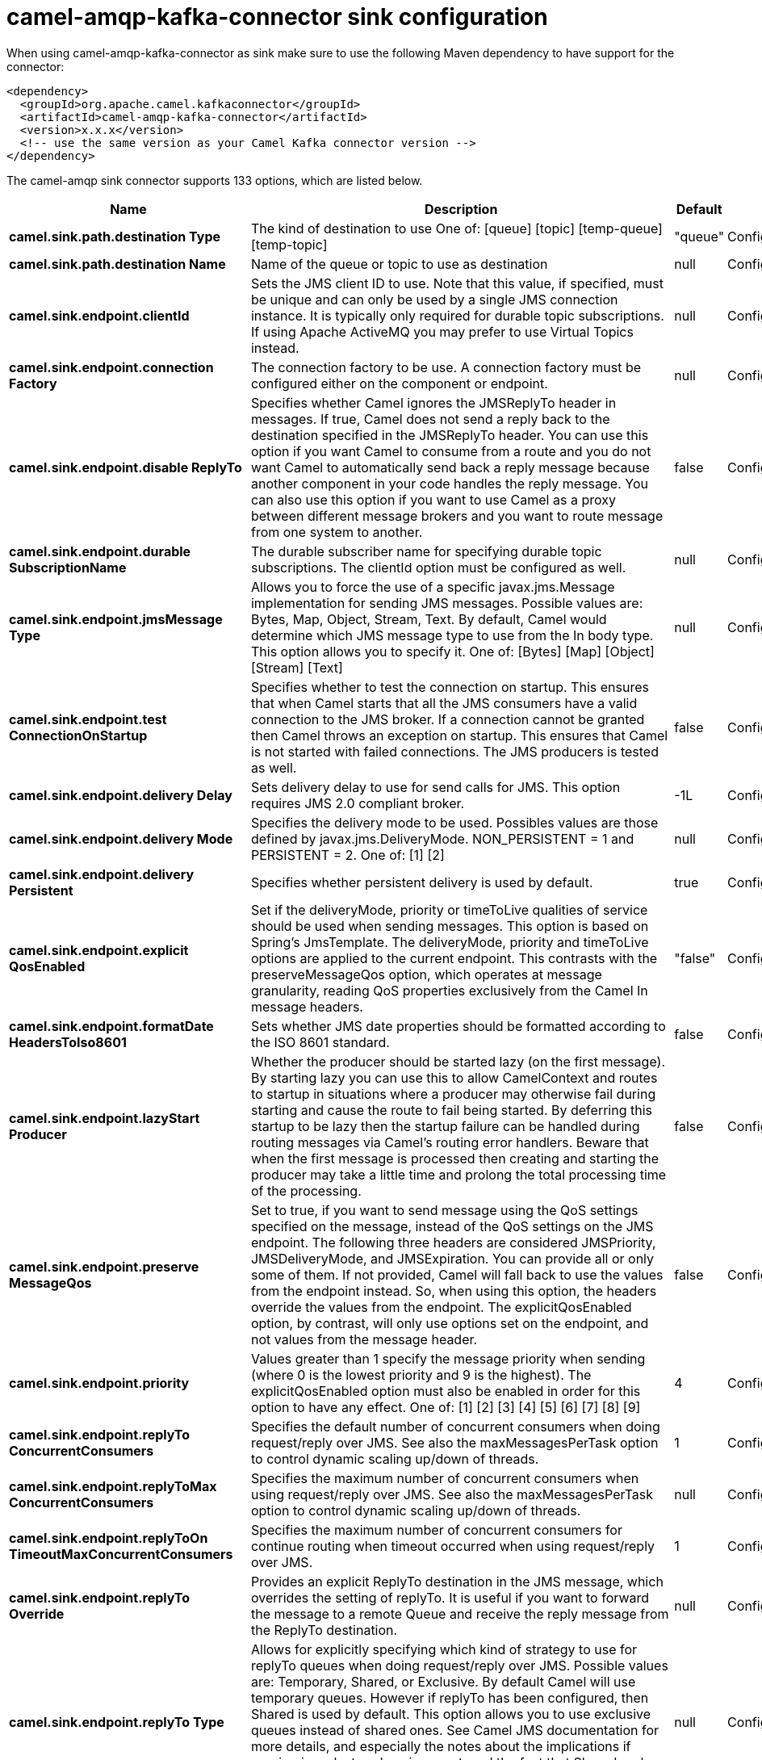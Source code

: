 // kafka-connector options: START
[[camel-amqp-kafka-connector-sink]]
= camel-amqp-kafka-connector sink configuration

When using camel-amqp-kafka-connector as sink make sure to use the following Maven dependency to have support for the connector:

[source,xml]
----
<dependency>
  <groupId>org.apache.camel.kafkaconnector</groupId>
  <artifactId>camel-amqp-kafka-connector</artifactId>
  <version>x.x.x</version>
  <!-- use the same version as your Camel Kafka connector version -->
</dependency>
----


The camel-amqp sink connector supports 133 options, which are listed below.



[width="100%",cols="2,5,^1,2",options="header"]
|===
| Name | Description | Default | Priority
| *camel.sink.path.destination Type* | The kind of destination to use One of: [queue] [topic] [temp-queue] [temp-topic] | "queue" | ConfigDef.Importance.MEDIUM
| *camel.sink.path.destination Name* | Name of the queue or topic to use as destination | null | ConfigDef.Importance.HIGH
| *camel.sink.endpoint.clientId* | Sets the JMS client ID to use. Note that this value, if specified, must be unique and can only be used by a single JMS connection instance. It is typically only required for durable topic subscriptions. If using Apache ActiveMQ you may prefer to use Virtual Topics instead. | null | ConfigDef.Importance.MEDIUM
| *camel.sink.endpoint.connection Factory* | The connection factory to be use. A connection factory must be configured either on the component or endpoint. | null | ConfigDef.Importance.MEDIUM
| *camel.sink.endpoint.disable ReplyTo* | Specifies whether Camel ignores the JMSReplyTo header in messages. If true, Camel does not send a reply back to the destination specified in the JMSReplyTo header. You can use this option if you want Camel to consume from a route and you do not want Camel to automatically send back a reply message because another component in your code handles the reply message. You can also use this option if you want to use Camel as a proxy between different message brokers and you want to route message from one system to another. | false | ConfigDef.Importance.MEDIUM
| *camel.sink.endpoint.durable SubscriptionName* | The durable subscriber name for specifying durable topic subscriptions. The clientId option must be configured as well. | null | ConfigDef.Importance.MEDIUM
| *camel.sink.endpoint.jmsMessage Type* | Allows you to force the use of a specific javax.jms.Message implementation for sending JMS messages. Possible values are: Bytes, Map, Object, Stream, Text. By default, Camel would determine which JMS message type to use from the In body type. This option allows you to specify it. One of: [Bytes] [Map] [Object] [Stream] [Text] | null | ConfigDef.Importance.MEDIUM
| *camel.sink.endpoint.test ConnectionOnStartup* | Specifies whether to test the connection on startup. This ensures that when Camel starts that all the JMS consumers have a valid connection to the JMS broker. If a connection cannot be granted then Camel throws an exception on startup. This ensures that Camel is not started with failed connections. The JMS producers is tested as well. | false | ConfigDef.Importance.MEDIUM
| *camel.sink.endpoint.delivery Delay* | Sets delivery delay to use for send calls for JMS. This option requires JMS 2.0 compliant broker. | -1L | ConfigDef.Importance.MEDIUM
| *camel.sink.endpoint.delivery Mode* | Specifies the delivery mode to be used. Possibles values are those defined by javax.jms.DeliveryMode. NON_PERSISTENT = 1 and PERSISTENT = 2. One of: [1] [2] | null | ConfigDef.Importance.MEDIUM
| *camel.sink.endpoint.delivery Persistent* | Specifies whether persistent delivery is used by default. | true | ConfigDef.Importance.MEDIUM
| *camel.sink.endpoint.explicit QosEnabled* | Set if the deliveryMode, priority or timeToLive qualities of service should be used when sending messages. This option is based on Spring's JmsTemplate. The deliveryMode, priority and timeToLive options are applied to the current endpoint. This contrasts with the preserveMessageQos option, which operates at message granularity, reading QoS properties exclusively from the Camel In message headers. | "false" | ConfigDef.Importance.MEDIUM
| *camel.sink.endpoint.formatDate HeadersToIso8601* | Sets whether JMS date properties should be formatted according to the ISO 8601 standard. | false | ConfigDef.Importance.MEDIUM
| *camel.sink.endpoint.lazyStart Producer* | Whether the producer should be started lazy (on the first message). By starting lazy you can use this to allow CamelContext and routes to startup in situations where a producer may otherwise fail during starting and cause the route to fail being started. By deferring this startup to be lazy then the startup failure can be handled during routing messages via Camel's routing error handlers. Beware that when the first message is processed then creating and starting the producer may take a little time and prolong the total processing time of the processing. | false | ConfigDef.Importance.MEDIUM
| *camel.sink.endpoint.preserve MessageQos* | Set to true, if you want to send message using the QoS settings specified on the message, instead of the QoS settings on the JMS endpoint. The following three headers are considered JMSPriority, JMSDeliveryMode, and JMSExpiration. You can provide all or only some of them. If not provided, Camel will fall back to use the values from the endpoint instead. So, when using this option, the headers override the values from the endpoint. The explicitQosEnabled option, by contrast, will only use options set on the endpoint, and not values from the message header. | false | ConfigDef.Importance.MEDIUM
| *camel.sink.endpoint.priority* | Values greater than 1 specify the message priority when sending (where 0 is the lowest priority and 9 is the highest). The explicitQosEnabled option must also be enabled in order for this option to have any effect. One of: [1] [2] [3] [4] [5] [6] [7] [8] [9] | 4 | ConfigDef.Importance.MEDIUM
| *camel.sink.endpoint.replyTo ConcurrentConsumers* | Specifies the default number of concurrent consumers when doing request/reply over JMS. See also the maxMessagesPerTask option to control dynamic scaling up/down of threads. | 1 | ConfigDef.Importance.MEDIUM
| *camel.sink.endpoint.replyToMax ConcurrentConsumers* | Specifies the maximum number of concurrent consumers when using request/reply over JMS. See also the maxMessagesPerTask option to control dynamic scaling up/down of threads. | null | ConfigDef.Importance.MEDIUM
| *camel.sink.endpoint.replyToOn TimeoutMaxConcurrentConsumers* | Specifies the maximum number of concurrent consumers for continue routing when timeout occurred when using request/reply over JMS. | 1 | ConfigDef.Importance.MEDIUM
| *camel.sink.endpoint.replyTo Override* | Provides an explicit ReplyTo destination in the JMS message, which overrides the setting of replyTo. It is useful if you want to forward the message to a remote Queue and receive the reply message from the ReplyTo destination. | null | ConfigDef.Importance.MEDIUM
| *camel.sink.endpoint.replyTo Type* | Allows for explicitly specifying which kind of strategy to use for replyTo queues when doing request/reply over JMS. Possible values are: Temporary, Shared, or Exclusive. By default Camel will use temporary queues. However if replyTo has been configured, then Shared is used by default. This option allows you to use exclusive queues instead of shared ones. See Camel JMS documentation for more details, and especially the notes about the implications if running in a clustered environment, and the fact that Shared reply queues has lower performance than its alternatives Temporary and Exclusive. One of: [Temporary] [Shared] [Exclusive] | null | ConfigDef.Importance.MEDIUM
| *camel.sink.endpoint.request Timeout* | The timeout for waiting for a reply when using the InOut Exchange Pattern (in milliseconds). The default is 20 seconds. You can include the header CamelJmsRequestTimeout to override this endpoint configured timeout value, and thus have per message individual timeout values. See also the requestTimeoutCheckerInterval option. | 20000L | ConfigDef.Importance.MEDIUM
| *camel.sink.endpoint.timeToLive* | When sending messages, specifies the time-to-live of the message (in milliseconds). | -1L | ConfigDef.Importance.MEDIUM
| *camel.sink.endpoint.allow AdditionalHeaders* | This option is used to allow additional headers which may have values that are invalid according to JMS specification. For example some message systems such as WMQ do this with header names using prefix JMS_IBM_MQMD_ containing values with byte array or other invalid types. You can specify multiple header names separated by comma, and use as suffix for wildcard matching. | null | ConfigDef.Importance.MEDIUM
| *camel.sink.endpoint.allowNull Body* | Whether to allow sending messages with no body. If this option is false and the message body is null, then an JMSException is thrown. | true | ConfigDef.Importance.MEDIUM
| *camel.sink.endpoint.alwaysCopy Message* | If true, Camel will always make a JMS message copy of the message when it is passed to the producer for sending. Copying the message is needed in some situations, such as when a replyToDestinationSelectorName is set (incidentally, Camel will set the alwaysCopyMessage option to true, if a replyToDestinationSelectorName is set) | false | ConfigDef.Importance.MEDIUM
| * camel.sink.endpoint.correlation Property* | When using InOut exchange pattern use this JMS property instead of JMSCorrelationID JMS property to correlate messages. If set messages will be correlated solely on the value of this property JMSCorrelationID property will be ignored and not set by Camel. | null | ConfigDef.Importance.MEDIUM
| *camel.sink.endpoint.disable TimeToLive* | Use this option to force disabling time to live. For example when you do request/reply over JMS, then Camel will by default use the requestTimeout value as time to live on the message being sent. The problem is that the sender and receiver systems have to have their clocks synchronized, so they are in sync. This is not always so easy to archive. So you can use disableTimeToLive=true to not set a time to live value on the sent message. Then the message will not expire on the receiver system. See below in section About time to live for more details. | false | ConfigDef.Importance.MEDIUM
| *camel.sink.endpoint.forceSend OriginalMessage* | When using mapJmsMessage=false Camel will create a new JMS message to send to a new JMS destination if you touch the headers (get or set) during the route. Set this option to true to force Camel to send the original JMS message that was received. | false | ConfigDef.Importance.MEDIUM
| *camel.sink.endpoint.include SentJMSMessageID* | Only applicable when sending to JMS destination using InOnly (eg fire and forget). Enabling this option will enrich the Camel Exchange with the actual JMSMessageID that was used by the JMS client when the message was sent to the JMS destination. | false | ConfigDef.Importance.MEDIUM
| *camel.sink.endpoint.replyTo CacheLevelName* | Sets the cache level by name for the reply consumer when doing request/reply over JMS. This option only applies when using fixed reply queues (not temporary). Camel will by default use: CACHE_CONSUMER for exclusive or shared w/ replyToSelectorName. And CACHE_SESSION for shared without replyToSelectorName. Some JMS brokers such as IBM WebSphere may require to set the replyToCacheLevelName=CACHE_NONE to work. Note: If using temporary queues then CACHE_NONE is not allowed, and you must use a higher value such as CACHE_CONSUMER or CACHE_SESSION. One of: [CACHE_AUTO] [CACHE_CONNECTION] [CACHE_CONSUMER] [CACHE_NONE] [CACHE_SESSION] | null | ConfigDef.Importance.MEDIUM
| *camel.sink.endpoint.replyTo DestinationSelectorName* | Sets the JMS Selector using the fixed name to be used so you can filter out your own replies from the others when using a shared queue (that is, if you are not using a temporary reply queue). | null | ConfigDef.Importance.MEDIUM
| *camel.sink.endpoint.stream MessageTypeEnabled* | Sets whether StreamMessage type is enabled or not. Message payloads of streaming kind such as files, InputStream, etc will either by sent as BytesMessage or StreamMessage. This option controls which kind will be used. By default BytesMessage is used which enforces the entire message payload to be read into memory. By enabling this option the message payload is read into memory in chunks and each chunk is then written to the StreamMessage until no more data. | false | ConfigDef.Importance.MEDIUM
| *camel.sink.endpoint.allow SerializedHeaders* | Controls whether or not to include serialized headers. Applies only when transferExchange is true. This requires that the objects are serializable. Camel will exclude any non-serializable objects and log it at WARN level. | false | ConfigDef.Importance.MEDIUM
| *camel.sink.endpoint.asyncStart Listener* | Whether to startup the JmsConsumer message listener asynchronously, when starting a route. For example if a JmsConsumer cannot get a connection to a remote JMS broker, then it may block while retrying and/or failover. This will cause Camel to block while starting routes. By setting this option to true, you will let routes startup, while the JmsConsumer connects to the JMS broker using a dedicated thread in asynchronous mode. If this option is used, then beware that if the connection could not be established, then an exception is logged at WARN level, and the consumer will not be able to receive messages; You can then restart the route to retry. | false | ConfigDef.Importance.MEDIUM
| *camel.sink.endpoint.asyncStop Listener* | Whether to stop the JmsConsumer message listener asynchronously, when stopping a route. | false | ConfigDef.Importance.MEDIUM
| *camel.sink.endpoint.basic PropertyBinding* | Whether the endpoint should use basic property binding (Camel 2.x) or the newer property binding with additional capabilities | false | ConfigDef.Importance.MEDIUM
| * camel.sink.endpoint.destination Resolver* | A pluggable org.springframework.jms.support.destination.DestinationResolver that allows you to use your own resolver (for example, to lookup the real destination in a JNDI registry). | null | ConfigDef.Importance.MEDIUM
| *camel.sink.endpoint.error Handler* | Specifies a org.springframework.util.ErrorHandler to be invoked in case of any uncaught exceptions thrown while processing a Message. By default these exceptions will be logged at the WARN level, if no errorHandler has been configured. You can configure logging level and whether stack traces should be logged using errorHandlerLoggingLevel and errorHandlerLogStackTrace options. This makes it much easier to configure, than having to code a custom errorHandler. | null | ConfigDef.Importance.MEDIUM
| *camel.sink.endpoint.exception Listener* | Specifies the JMS Exception Listener that is to be notified of any underlying JMS exceptions. | null | ConfigDef.Importance.MEDIUM
| *camel.sink.endpoint.header FilterStrategy* | To use a custom HeaderFilterStrategy to filter header to and from Camel message. | null | ConfigDef.Importance.MEDIUM
| *camel.sink.endpoint.idle ConsumerLimit* | Specify the limit for the number of consumers that are allowed to be idle at any given time. | 1 | ConfigDef.Importance.MEDIUM
| *camel.sink.endpoint.idleTask ExecutionLimit* | Specifies the limit for idle executions of a receive task, not having received any message within its execution. If this limit is reached, the task will shut down and leave receiving to other executing tasks (in the case of dynamic scheduling; see the maxConcurrentConsumers setting). There is additional doc available from Spring. | 1 | ConfigDef.Importance.MEDIUM
| *camel.sink.endpoint.include AllJMSXProperties* | Whether to include all JMSXxxx properties when mapping from JMS to Camel Message. Setting this to true will include properties such as JMSXAppID, and JMSXUserID etc. Note: If you are using a custom headerFilterStrategy then this option does not apply. | false | ConfigDef.Importance.MEDIUM
| *camel.sink.endpoint.jmsKey FormatStrategy* | Pluggable strategy for encoding and decoding JMS keys so they can be compliant with the JMS specification. Camel provides two implementations out of the box: default and passthrough. The default strategy will safely marshal dots and hyphens (. and -). The passthrough strategy leaves the key as is. Can be used for JMS brokers which do not care whether JMS header keys contain illegal characters. You can provide your own implementation of the org.apache.camel.component.jms.JmsKeyFormatStrategy and refer to it using the # notation. One of: [default] [passthrough] | null | ConfigDef.Importance.MEDIUM
| *camel.sink.endpoint.mapJms Message* | Specifies whether Camel should auto map the received JMS message to a suited payload type, such as javax.jms.TextMessage to a String etc. | true | ConfigDef.Importance.MEDIUM
| *camel.sink.endpoint.max MessagesPerTask* | The number of messages per task. -1 is unlimited. If you use a range for concurrent consumers (eg min max), then this option can be used to set a value to eg 100 to control how fast the consumers will shrink when less work is required. | -1 | ConfigDef.Importance.MEDIUM
| *camel.sink.endpoint.message Converter* | To use a custom Spring org.springframework.jms.support.converter.MessageConverter so you can be in control how to map to/from a javax.jms.Message. | null | ConfigDef.Importance.MEDIUM
| *camel.sink.endpoint.message CreatedStrategy* | To use the given MessageCreatedStrategy which are invoked when Camel creates new instances of javax.jms.Message objects when Camel is sending a JMS message. | null | ConfigDef.Importance.MEDIUM
| *camel.sink.endpoint.messageId Enabled* | When sending, specifies whether message IDs should be added. This is just an hint to the JMS broker. If the JMS provider accepts this hint, these messages must have the message ID set to null; if the provider ignores the hint, the message ID must be set to its normal unique value. | true | ConfigDef.Importance.MEDIUM
| *camel.sink.endpoint.message ListenerContainerFactory* | Registry ID of the MessageListenerContainerFactory used to determine what org.springframework.jms.listener.AbstractMessageListenerContainer to use to consume messages. Setting this will automatically set consumerType to Custom. | null | ConfigDef.Importance.MEDIUM
| *camel.sink.endpoint.message TimestampEnabled* | Specifies whether timestamps should be enabled by default on sending messages. This is just an hint to the JMS broker. If the JMS provider accepts this hint, these messages must have the timestamp set to zero; if the provider ignores the hint the timestamp must be set to its normal value. | true | ConfigDef.Importance.MEDIUM
| *camel.sink.endpoint.pubSubNo Local* | Specifies whether to inhibit the delivery of messages published by its own connection. | false | ConfigDef.Importance.MEDIUM
| *camel.sink.endpoint.receive Timeout* | The timeout for receiving messages (in milliseconds). | 1000L | ConfigDef.Importance.MEDIUM
| *camel.sink.endpoint.recovery Interval* | Specifies the interval between recovery attempts, i.e. when a connection is being refreshed, in milliseconds. The default is 5000 ms, that is, 5 seconds. | 5000L | ConfigDef.Importance.MEDIUM
| *camel.sink.endpoint.request TimeoutCheckerInterval* | Configures how often Camel should check for timed out Exchanges when doing request/reply over JMS. By default Camel checks once per second. But if you must react faster when a timeout occurs, then you can lower this interval, to check more frequently. The timeout is determined by the option requestTimeout. | 1000L | ConfigDef.Importance.MEDIUM
| * camel.sink.endpoint.synchronous* | Sets whether synchronous processing should be strictly used, or Camel is allowed to use asynchronous processing (if supported). | false | ConfigDef.Importance.MEDIUM
| *camel.sink.endpoint.transfer Exception* | If enabled and you are using Request Reply messaging (InOut) and an Exchange failed on the consumer side, then the caused Exception will be send back in response as a javax.jms.ObjectMessage. If the client is Camel, the returned Exception is rethrown. This allows you to use Camel JMS as a bridge in your routing - for example, using persistent queues to enable robust routing. Notice that if you also have transferExchange enabled, this option takes precedence. The caught exception is required to be serializable. The original Exception on the consumer side can be wrapped in an outer exception such as org.apache.camel.RuntimeCamelException when returned to the producer. Use this with caution as the data is using Java Object serialization and requires the received to be able to deserialize the data at Class level, which forces a strong coupling between the producers and consumer! | false | ConfigDef.Importance.MEDIUM
| *camel.sink.endpoint.transfer Exchange* | You can transfer the exchange over the wire instead of just the body and headers. The following fields are transferred: In body, Out body, Fault body, In headers, Out headers, Fault headers, exchange properties, exchange exception. This requires that the objects are serializable. Camel will exclude any non-serializable objects and log it at WARN level. You must enable this option on both the producer and consumer side, so Camel knows the payloads is an Exchange and not a regular payload. Use this with caution as the data is using Java Object serialization and requires the received to be able to deserialize the data at Class level, which forces a strong coupling between the producers and consumer having to use compatible Camel versions! | false | ConfigDef.Importance.MEDIUM
| *camel.sink.endpoint.use MessageIDAsCorrelationID* | Specifies whether JMSMessageID should always be used as JMSCorrelationID for InOut messages. | false | ConfigDef.Importance.MEDIUM
| *camel.sink.endpoint.waitFor ProvisionCorrelationToBe UpdatedCounter* | Number of times to wait for provisional correlation id to be updated to the actual correlation id when doing request/reply over JMS and when the option useMessageIDAsCorrelationID is enabled. | 50 | ConfigDef.Importance.MEDIUM
| *camel.sink.endpoint.waitFor ProvisionCorrelationToBe UpdatedThreadSleepingTime* | Interval in millis to sleep each time while waiting for provisional correlation id to be updated. | 100L | ConfigDef.Importance.MEDIUM
| *camel.sink.endpoint.password* | Password to use with the ConnectionFactory. You can also configure username/password directly on the ConnectionFactory. | null | ConfigDef.Importance.MEDIUM
| *camel.sink.endpoint.username* | Username to use with the ConnectionFactory. You can also configure username/password directly on the ConnectionFactory. | null | ConfigDef.Importance.MEDIUM
| *camel.sink.endpoint.transacted* | Specifies whether to use transacted mode | false | ConfigDef.Importance.MEDIUM
| *camel.sink.endpoint.lazyCreate TransactionManager* | If true, Camel will create a JmsTransactionManager, if there is no transactionManager injected when option transacted=true. | true | ConfigDef.Importance.MEDIUM
| * camel.sink.endpoint.transaction Manager* | The Spring transaction manager to use. | null | ConfigDef.Importance.MEDIUM
| * camel.sink.endpoint.transaction Name* | The name of the transaction to use. | null | ConfigDef.Importance.MEDIUM
| * camel.sink.endpoint.transaction Timeout* | The timeout value of the transaction (in seconds), if using transacted mode. | -1 | ConfigDef.Importance.MEDIUM
| *camel.component.amqp.clientId* | Sets the JMS client ID to use. Note that this value, if specified, must be unique and can only be used by a single JMS connection instance. It is typically only required for durable topic subscriptions. If using Apache ActiveMQ you may prefer to use Virtual Topics instead. | null | ConfigDef.Importance.MEDIUM
| * camel.component.amqp.connection Factory* | The connection factory to be use. A connection factory must be configured either on the component or endpoint. | null | ConfigDef.Importance.MEDIUM
| *camel.component.amqp.durable SubscriptionName* | The durable subscriber name for specifying durable topic subscriptions. The clientId option must be configured as well. | null | ConfigDef.Importance.MEDIUM
| *camel.component.amqp.include AmqpAnnotations* | Whether to include AMQP annotations when mapping from AMQP to Camel Message. Setting this to true will map AMQP message annotations to message headers. Due to limitations in Apache Qpid JMS API, currently delivery annotations are ignored. | false | ConfigDef.Importance.MEDIUM
| *camel.component.amqp.test ConnectionOnStartup* | Specifies whether to test the connection on startup. This ensures that when Camel starts that all the JMS consumers have a valid connection to the JMS broker. If a connection cannot be granted then Camel throws an exception on startup. This ensures that Camel is not started with failed connections. The JMS producers is tested as well. | false | ConfigDef.Importance.MEDIUM
| *camel.component.amqp.delivery Mode* | Specifies the delivery mode to be used. Possibles values are those defined by javax.jms.DeliveryMode. NON_PERSISTENT = 1 and PERSISTENT = 2. One of: [1] [2] | null | ConfigDef.Importance.MEDIUM
| *camel.component.amqp.delivery Persistent* | Specifies whether persistent delivery is used by default. | true | ConfigDef.Importance.MEDIUM
| *camel.component.amqp.explicit QosEnabled* | Set if the deliveryMode, priority or timeToLive qualities of service should be used when sending messages. This option is based on Spring's JmsTemplate. The deliveryMode, priority and timeToLive options are applied to the current endpoint. This contrasts with the preserveMessageQos option, which operates at message granularity, reading QoS properties exclusively from the Camel In message headers. | false | ConfigDef.Importance.MEDIUM
| *camel.component.amqp.format DateHeadersToIso8601* | Sets whether date headers should be formatted according to the ISO 8601 standard. | false | ConfigDef.Importance.MEDIUM
| *camel.component.amqp.lazyStart Producer* | Whether the producer should be started lazy (on the first message). By starting lazy you can use this to allow CamelContext and routes to startup in situations where a producer may otherwise fail during starting and cause the route to fail being started. By deferring this startup to be lazy then the startup failure can be handled during routing messages via Camel's routing error handlers. Beware that when the first message is processed then creating and starting the producer may take a little time and prolong the total processing time of the processing. | false | ConfigDef.Importance.MEDIUM
| *camel.component.amqp.preserve MessageQos* | Set to true, if you want to send message using the QoS settings specified on the message, instead of the QoS settings on the JMS endpoint. The following three headers are considered JMSPriority, JMSDeliveryMode, and JMSExpiration. You can provide all or only some of them. If not provided, Camel will fall back to use the values from the endpoint instead. So, when using this option, the headers override the values from the endpoint. The explicitQosEnabled option, by contrast, will only use options set on the endpoint, and not values from the message header. | false | ConfigDef.Importance.MEDIUM
| *camel.component.amqp.priority* | Values greater than 1 specify the message priority when sending (where 0 is the lowest priority and 9 is the highest). The explicitQosEnabled option must also be enabled in order for this option to have any effect. One of: [1] [2] [3] [4] [5] [6] [7] [8] [9] | 4 | ConfigDef.Importance.MEDIUM
| *camel.component.amqp.replyOn TimeoutToMaxConcurrent Consumers* | Specifies the maximum number of concurrent consumers for continue routing when timeout occurred when using request/reply over JMS. | 1 | ConfigDef.Importance.MEDIUM
| *camel.component.amqp.replyTo ConcurrentConsumers* | Specifies the default number of concurrent consumers when doing request/reply over JMS. See also the maxMessagesPerTask option to control dynamic scaling up/down of threads. | 1 | ConfigDef.Importance.MEDIUM
| *camel.component.amqp.replyTo MaxConcurrentConsumers* | Specifies the maximum number of concurrent consumers when using request/reply over JMS. See also the maxMessagesPerTask option to control dynamic scaling up/down of threads. | null | ConfigDef.Importance.MEDIUM
| *camel.component.amqp.replyTo Type* | Allows for explicitly specifying which kind of strategy to use for replyTo queues when doing request/reply over JMS. Possible values are: Temporary, Shared, or Exclusive. By default Camel will use temporary queues. However if replyTo has been configured, then Shared is used by default. This option allows you to use exclusive queues instead of shared ones. See Camel JMS documentation for more details, and especially the notes about the implications if running in a clustered environment, and the fact that Shared reply queues has lower performance than its alternatives Temporary and Exclusive. One of: [Temporary] [Shared] [Exclusive] | null | ConfigDef.Importance.MEDIUM
| *camel.component.amqp.request Timeout* | The timeout for waiting for a reply when using the InOut Exchange Pattern (in milliseconds). The default is 20 seconds. You can include the header CamelJmsRequestTimeout to override this endpoint configured timeout value, and thus have per message individual timeout values. See also the requestTimeoutCheckerInterval option. | 20000L | ConfigDef.Importance.MEDIUM
| *camel.component.amqp.timeTo Live* | When sending messages, specifies the time-to-live of the message (in milliseconds). | -1L | ConfigDef.Importance.MEDIUM
| *camel.component.amqp.allow AdditionalHeaders* | This option is used to allow additional headers which may have values that are invalid according to JMS specification. For example some message systems such as WMQ do this with header names using prefix JMS_IBM_MQMD_ containing values with byte array or other invalid types. You can specify multiple header names separated by comma, and use as suffix for wildcard matching. | null | ConfigDef.Importance.MEDIUM
| *camel.component.amqp.allowNull Body* | Whether to allow sending messages with no body. If this option is false and the message body is null, then an JMSException is thrown. | true | ConfigDef.Importance.MEDIUM
| *camel.component.amqp.always CopyMessage* | If true, Camel will always make a JMS message copy of the message when it is passed to the producer for sending. Copying the message is needed in some situations, such as when a replyToDestinationSelectorName is set (incidentally, Camel will set the alwaysCopyMessage option to true, if a replyToDestinationSelectorName is set). | false | ConfigDef.Importance.MEDIUM
| * camel.component.amqp.correlation Property* | Use this JMS property to correlate messages in InOut exchange pattern (request-reply) instead of JMSCorrelationID property. This allows you to exchange messages with systems that do not correlate messages using JMSCorrelationID JMS property. If used JMSCorrelationID will not be used or set by Camel. The value of here named property will be generated if not supplied in the header of the message under the same name. | null | ConfigDef.Importance.MEDIUM
| *camel.component.amqp.forceSend OriginalMessage* | When using mapJmsMessage=false Camel will create a new JMS message to send to a new JMS destination if you touch the headers (get or set) during the route. Set this option to true to force Camel to send the original JMS message that was received. | false | ConfigDef.Importance.MEDIUM
| *camel.component.amqp.include SentJMSMessageID* | Only applicable when sending to JMS destination using InOnly (eg fire and forget). Enabling this option will enrich the Camel Exchange with the actual JMSMessageID that was used by the JMS client when the message was sent to the JMS destination. | false | ConfigDef.Importance.MEDIUM
| *camel.component.amqp.replyTo CacheLevelName* | Sets the cache level by name for the reply consumer when doing request/reply over JMS. This option only applies when using fixed reply queues (not temporary). Camel will by default use: CACHE_CONSUMER for exclusive or shared w/ replyToSelectorName. And CACHE_SESSION for shared without replyToSelectorName. Some JMS brokers such as IBM WebSphere may require to set the replyToCacheLevelName=CACHE_NONE to work. Note: If using temporary queues then CACHE_NONE is not allowed, and you must use a higher value such as CACHE_CONSUMER or CACHE_SESSION. One of: [CACHE_AUTO] [CACHE_CONNECTION] [CACHE_CONSUMER] [CACHE_NONE] [CACHE_SESSION] | null | ConfigDef.Importance.MEDIUM
| *camel.component.amqp.stream MessageTypeEnabled* | Sets whether StreamMessage type is enabled or not. Message payloads of streaming kind such as files, InputStream, etc will either by sent as BytesMessage or StreamMessage. This option controls which kind will be used. By default BytesMessage is used which enforces the entire message payload to be read into memory. By enabling this option the message payload is read into memory in chunks and each chunk is then written to the StreamMessage until no more data. | false | ConfigDef.Importance.MEDIUM
| *camel.component.amqp.allowAuto WiredConnectionFactory* | Whether to auto-discover ConnectionFactory from the registry, if no connection factory has been configured. If only one instance of ConnectionFactory is found then it will be used. This is enabled by default. | false | ConfigDef.Importance.MEDIUM
| *camel.component.amqp.allowAuto WiredDestinationResolver* | Whether to auto-discover DestinationResolver from the registry, if no destination resolver has been configured. If only one instance of DestinationResolver is found then it will be used. This is enabled by default. | false | ConfigDef.Importance.MEDIUM
| *camel.component.amqp.async StartListener* | Whether to startup the JmsConsumer message listener asynchronously, when starting a route. For example if a JmsConsumer cannot get a connection to a remote JMS broker, then it may block while retrying and/or failover. This will cause Camel to block while starting routes. By setting this option to true, you will let routes startup, while the JmsConsumer connects to the JMS broker using a dedicated thread in asynchronous mode. If this option is used, then beware that if the connection could not be established, then an exception is logged at WARN level, and the consumer will not be able to receive messages; You can then restart the route to retry. | false | ConfigDef.Importance.MEDIUM
| *camel.component.amqp.asyncStop Listener* | Whether to stop the JmsConsumer message listener asynchronously, when stopping a route. | false | ConfigDef.Importance.MEDIUM
| *camel.component.amqp.basic PropertyBinding* | Whether the component should use basic property binding (Camel 2.x) or the newer property binding with additional capabilities | false | ConfigDef.Importance.MEDIUM
| * camel.component.amqp.configuration* | To use a shared JMS configuration | null | ConfigDef.Importance.MEDIUM
| * camel.component.amqp.destination Resolver* | A pluggable org.springframework.jms.support.destination.DestinationResolver that allows you to use your own resolver (for example, to lookup the real destination in a JNDI registry). | null | ConfigDef.Importance.MEDIUM
| *camel.component.amqp.error Handler* | Specifies a org.springframework.util.ErrorHandler to be invoked in case of any uncaught exceptions thrown while processing a Message. By default these exceptions will be logged at the WARN level, if no errorHandler has been configured. You can configure logging level and whether stack traces should be logged using errorHandlerLoggingLevel and errorHandlerLogStackTrace options. This makes it much easier to configure, than having to code a custom errorHandler. | null | ConfigDef.Importance.MEDIUM
| *camel.component.amqp.exception Listener* | Specifies the JMS Exception Listener that is to be notified of any underlying JMS exceptions. | null | ConfigDef.Importance.MEDIUM
| *camel.component.amqp.idle ConsumerLimit* | Specify the limit for the number of consumers that are allowed to be idle at any given time. | 1 | ConfigDef.Importance.MEDIUM
| *camel.component.amqp.idleTask ExecutionLimit* | Specifies the limit for idle executions of a receive task, not having received any message within its execution. If this limit is reached, the task will shut down and leave receiving to other executing tasks (in the case of dynamic scheduling; see the maxConcurrentConsumers setting). There is additional doc available from Spring. | 1 | ConfigDef.Importance.MEDIUM
| *camel.component.amqp.include AllJMSXProperties* | Whether to include all JMSXxxx properties when mapping from JMS to Camel Message. Setting this to true will include properties such as JMSXAppID, and JMSXUserID etc. Note: If you are using a custom headerFilterStrategy then this option does not apply. | false | ConfigDef.Importance.MEDIUM
| *camel.component.amqp.jmsKey FormatStrategy* | Pluggable strategy for encoding and decoding JMS keys so they can be compliant with the JMS specification. Camel provides two implementations out of the box: default and passthrough. The default strategy will safely marshal dots and hyphens (. and -). The passthrough strategy leaves the key as is. Can be used for JMS brokers which do not care whether JMS header keys contain illegal characters. You can provide your own implementation of the org.apache.camel.component.jms.JmsKeyFormatStrategy and refer to it using the # notation. | null | ConfigDef.Importance.MEDIUM
| *camel.component.amqp.jms Operations* | Allows you to use your own implementation of the org.springframework.jms.core.JmsOperations interface. Camel uses JmsTemplate as default. Can be used for testing purpose, but not used much as stated in the spring API docs. | null | ConfigDef.Importance.MEDIUM
| *camel.component.amqp.mapJms Message* | Specifies whether Camel should auto map the received JMS message to a suited payload type, such as javax.jms.TextMessage to a String etc. | true | ConfigDef.Importance.MEDIUM
| *camel.component.amqp.max MessagesPerTask* | The number of messages per task. -1 is unlimited. If you use a range for concurrent consumers (eg min max), then this option can be used to set a value to eg 100 to control how fast the consumers will shrink when less work is required. | -1 | ConfigDef.Importance.MEDIUM
| *camel.component.amqp.message Converter* | To use a custom Spring org.springframework.jms.support.converter.MessageConverter so you can be in control how to map to/from a javax.jms.Message. | null | ConfigDef.Importance.MEDIUM
| *camel.component.amqp.message CreatedStrategy* | To use the given MessageCreatedStrategy which are invoked when Camel creates new instances of javax.jms.Message objects when Camel is sending a JMS message. | null | ConfigDef.Importance.MEDIUM
| *camel.component.amqp.messageId Enabled* | When sending, specifies whether message IDs should be added. This is just an hint to the JMS broker. If the JMS provider accepts this hint, these messages must have the message ID set to null; if the provider ignores the hint, the message ID must be set to its normal unique value. | true | ConfigDef.Importance.MEDIUM
| *camel.component.amqp.message TimestampEnabled* | Specifies whether timestamps should be enabled by default on sending messages. This is just an hint to the JMS broker. If the JMS provider accepts this hint, these messages must have the timestamp set to zero; if the provider ignores the hint the timestamp must be set to its normal value. | true | ConfigDef.Importance.MEDIUM
| *camel.component.amqp.pubSubNo Local* | Specifies whether to inhibit the delivery of messages published by its own connection. | false | ConfigDef.Importance.MEDIUM
| *camel.component.amqp.queue BrowseStrategy* | To use a custom QueueBrowseStrategy when browsing queues | null | ConfigDef.Importance.MEDIUM
| *camel.component.amqp.receive Timeout* | The timeout for receiving messages (in milliseconds). | 1000L | ConfigDef.Importance.MEDIUM
| *camel.component.amqp.recovery Interval* | Specifies the interval between recovery attempts, i.e. when a connection is being refreshed, in milliseconds. The default is 5000 ms, that is, 5 seconds. | 5000L | ConfigDef.Importance.MEDIUM
| *camel.component.amqp.request TimeoutCheckerInterval* | Configures how often Camel should check for timed out Exchanges when doing request/reply over JMS. By default Camel checks once per second. But if you must react faster when a timeout occurs, then you can lower this interval, to check more frequently. The timeout is determined by the option requestTimeout. | 1000L | ConfigDef.Importance.MEDIUM
| *camel.component.amqp.transfer Exception* | If enabled and you are using Request Reply messaging (InOut) and an Exchange failed on the consumer side, then the caused Exception will be send back in response as a javax.jms.ObjectMessage. If the client is Camel, the returned Exception is rethrown. This allows you to use Camel JMS as a bridge in your routing - for example, using persistent queues to enable robust routing. Notice that if you also have transferExchange enabled, this option takes precedence. The caught exception is required to be serializable. The original Exception on the consumer side can be wrapped in an outer exception such as org.apache.camel.RuntimeCamelException when returned to the producer. Use this with caution as the data is using Java Object serialization and requires the received to be able to deserialize the data at Class level, which forces a strong coupling between the producers and consumer! | false | ConfigDef.Importance.MEDIUM
| *camel.component.amqp.transfer Exchange* | You can transfer the exchange over the wire instead of just the body and headers. The following fields are transferred: In body, Out body, Fault body, In headers, Out headers, Fault headers, exchange properties, exchange exception. This requires that the objects are serializable. Camel will exclude any non-serializable objects and log it at WARN level. You must enable this option on both the producer and consumer side, so Camel knows the payloads is an Exchange and not a regular payload. Use this with caution as the data is using Java Object serialization and requires the received to be able to deserialize the data at Class level, which forces a strong coupling between the producers and consumer having to use compatible Camel versions! | false | ConfigDef.Importance.MEDIUM
| *camel.component.amqp.use MessageIDAsCorrelationID* | Specifies whether JMSMessageID should always be used as JMSCorrelationID for InOut messages. | false | ConfigDef.Importance.MEDIUM
| *camel.component.amqp.waitFor ProvisionCorrelationToBe UpdatedCounter* | Number of times to wait for provisional correlation id to be updated to the actual correlation id when doing request/reply over JMS and when the option useMessageIDAsCorrelationID is enabled. | 50 | ConfigDef.Importance.MEDIUM
| *camel.component.amqp.waitFor ProvisionCorrelationToBe UpdatedThreadSleepingTime* | Interval in millis to sleep each time while waiting for provisional correlation id to be updated. | 100L | ConfigDef.Importance.MEDIUM
| *camel.component.amqp.header FilterStrategy* | To use a custom org.apache.camel.spi.HeaderFilterStrategy to filter header to and from Camel message. | null | ConfigDef.Importance.MEDIUM
| *camel.component.amqp.password* | Password to use with the ConnectionFactory. You can also configure username/password directly on the ConnectionFactory. | null | ConfigDef.Importance.MEDIUM
| *camel.component.amqp.username* | Username to use with the ConnectionFactory. You can also configure username/password directly on the ConnectionFactory. | null | ConfigDef.Importance.MEDIUM
| * camel.component.amqp.transacted* | Specifies whether to use transacted mode | false | ConfigDef.Importance.MEDIUM
| *camel.component.amqp.lazy CreateTransactionManager* | If true, Camel will create a JmsTransactionManager, if there is no transactionManager injected when option transacted=true. | true | ConfigDef.Importance.MEDIUM
| * camel.component.amqp.transaction Manager* | The Spring transaction manager to use. | null | ConfigDef.Importance.MEDIUM
| * camel.component.amqp.transaction Name* | The name of the transaction to use. | null | ConfigDef.Importance.MEDIUM
| * camel.component.amqp.transaction Timeout* | The timeout value of the transaction (in seconds), if using transacted mode. | -1 | ConfigDef.Importance.MEDIUM
|===
// kafka-connector options: END

